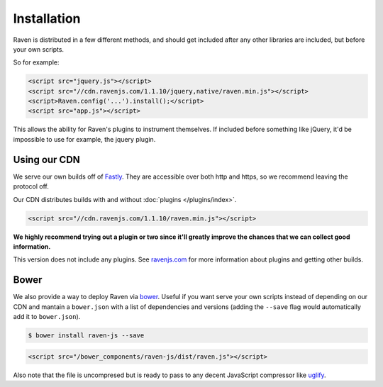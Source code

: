 Installation
============

Raven is distributed in a few different methods, and should get included after any other libraries are included, but before your own scripts.

So for example:

.. code-block:: html

    <script src="jquery.js"></script>
    <script src="//cdn.ravenjs.com/1.1.10/jquery,native/raven.min.js"></script>
    <script>Raven.config('...').install();</script>
    <script src="app.js"></script>

This allows the ability for Raven's plugins to instrument themselves. If included before something like jQuery, it'd be impossible to use for example, the jquery plugin.

Using our CDN
~~~~~~~~~~~~~

We serve our own builds off of `Fastly <http://www.fastly.com/>`_. They are accessible over both http and https, so we recommend leaving the protocol off.

Our CDN distributes builds with and without :doc:`plugins </plugins/index>`.

.. code-block:: html

    <script src="//cdn.ravenjs.com/1.1.10/raven.min.js"></script>

**We highly recommend trying out a plugin or two since it'll greatly improve the chances that we can collect good information.**

This version does not include any plugins. See `ravenjs.com <http://ravenjs.com/>`_ for more information about plugins and getting other builds.

Bower
~~~~~

We also provide a way to deploy Raven via `bower
<http://bower.io/>`_. Useful if you want serve your own scripts instead of depending on our CDN and mantain a ``bower.json`` with a list of dependencies and versions (adding the ``--save`` flag would automatically add it to ``bower.json``).

.. code-block:: sh

    $ bower install raven-js --save

.. code-block:: html

    <script src="/bower_components/raven-js/dist/raven.js"></script>

Also note that the file is uncompresed but is ready to pass to any decent JavaScript compressor like `uglify <https://github.com/mishoo/UglifyJS2>`_.

